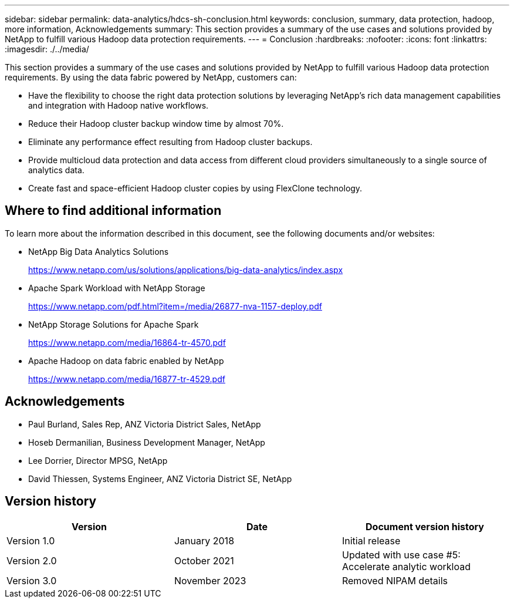 ---
sidebar: sidebar
permalink: data-analytics/hdcs-sh-conclusion.html
keywords: conclusion, summary, data protection, hadoop, more information, Acknowledgements
summary: This section provides a summary of the use cases and solutions provided by NetApp to fulfill various Hadoop data protection requirements.
---
= Conclusion
:hardbreaks:
:nofooter:
:icons: font
:linkattrs:
:imagesdir: ./../media/

//
// This file was created with NDAC Version 2.0 (August 17, 2020)
//
// 2021-10-28 12:57:46.914153
//

[.lead]
This section provides a summary of the use cases and solutions provided by NetApp to fulfill various Hadoop data protection requirements. By using the data fabric powered by NetApp, customers can:

* Have the flexibility to choose the right data protection solutions by leveraging NetApp’s rich data management capabilities and integration with Hadoop native workflows.
* Reduce their Hadoop cluster backup window time by almost 70%.
* Eliminate any performance effect resulting from Hadoop cluster backups.
* Provide multicloud data protection and data access from different cloud providers simultaneously to a single source of analytics data.
* Create fast and space-efficient Hadoop cluster copies by using FlexClone technology.

== Where to find additional information

To learn more about the information described in this document, see the following documents and/or websites:

* NetApp Big Data Analytics Solutions
+
https://www.netapp.com/us/solutions/applications/big-data-analytics/index.aspx[https://www.netapp.com/us/solutions/applications/big-data-analytics/index.aspx^]

* Apache Spark Workload with NetApp Storage
+
https://www.netapp.com/pdf.html?item=/media/26877-nva-1157-deploy.pdf[https://www.netapp.com/pdf.html?item=/media/26877-nva-1157-deploy.pdf^]

* NetApp Storage Solutions for Apache Spark
+
https://www.netapp.com/media/16864-tr-4570.pdf[https://www.netapp.com/media/16864-tr-4570.pdf^]

* Apache Hadoop on data fabric enabled by NetApp
+
https://www.netapp.com/media/16877-tr-4529.pdf[https://www.netapp.com/media/16877-tr-4529.pdf^]

== Acknowledgements

* Paul Burland, Sales Rep, ANZ Victoria District Sales, NetApp
* Hoseb Dermanilian, Business Development Manager, NetApp
* Lee Dorrier, Director MPSG, NetApp
* David Thiessen, Systems Engineer, ANZ Victoria District SE, NetApp

== Version history

|===
|Version |Date |Document version history

|Version 1.0
|January 2018
|Initial release
|Version 2.0
|October 2021
|Updated with use case #5: Accelerate analytic workload
|Version 3.0
|November 2023
|Removed NIPAM details
|===
